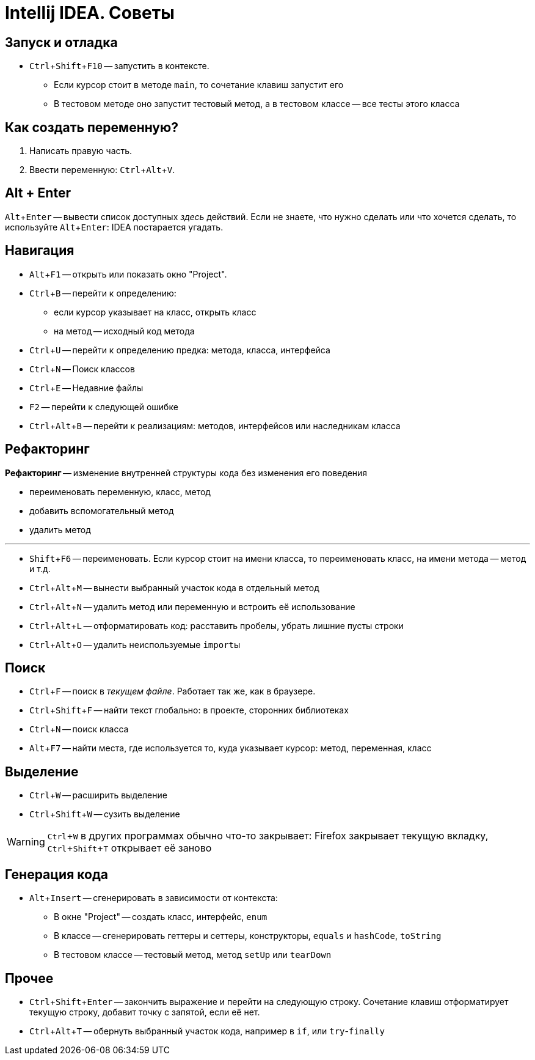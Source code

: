 :experimental:

= Intellij IDEA. Советы

== Запуск и отладка

* kbd:[Ctrl + Shift + F10] -- запустить в контексте.
** Если курсор стоит в методе `main`, то сочетание клавиш запустит его
** В тестовом методе оно запустит тестовый метод, а в тестовом классе -- все тесты этого класса

== Как создать переменную?

. Написать правую часть.
. Ввести переменную: kbd:[Ctrl + Alt + V].

== Alt + Enter

kbd:[Alt + Enter] -- вывести список доступных _здесь_ действий.
Если не знаете, что нужно сделать или что хочется сделать, то используйте kbd:[Alt + Enter]: IDEA постарается угадать.

== Навигация

* kbd:[Alt + F1] -- открыть или показать окно "Project".
* kbd:[Ctrl + B] -- перейти к определению:
** если курсор указывает на класс, открыть класс
** на метод -- исходный код метода
* kbd:[Ctrl + U] -- перейти к определению предка: метода, класса, интерфейса
* kbd:[Ctrl + N] -- Поиск классов
* kbd:[Ctrl + E] -- Недавние файлы
* kbd:[F2] -- перейти к следующей ошибке
* kbd:[Ctrl + Alt + B] -- перейти к реализациям: методов, интерфейсов или наследникам класса

== Рефакторинг

*Рефакторинг* -- изменение внутренней структуры кода без изменения его поведения

* переименовать переменную, класс, метод
* добавить вспомогательный метод
* удалить метод

'''

* kbd:[Shift + F6] -- переименовать.
Если курсор стоит на имени класса, то переименовать класс, на имени метода -- метод и т.д.
* kbd:[Ctrl + Alt + M] -- вынести выбранный участок кода в отдельный метод
* kbd:[Ctrl + Alt + N] -- удалить метод или переменную и встроить её использование
* kbd:[Ctrl + Alt + L] -- отформатировать код: расставить пробелы, убрать лишние пусты строки
* kbd:[Ctrl + Alt + O] -- удалить неиспользуемые ``import``ы

== Поиск

* kbd:[Ctrl + F] -- поиск в _текущем файле_.
Работает так же, как в браузере.
* kbd:[Ctrl + Shift + F] -- найти текст глобально: в проекте, сторонних библиотеках
* kbd:[Ctrl + N] -- поиск класса
* kbd:[Alt + F7] -- найти места, где используется то, куда указывает курсор: метод, переменная, класс

== Выделение

* kbd:[Ctrl + W] -- расширить выделение
* kbd:[Ctrl + Shift + W] -- сузить выделение

WARNING: kbd:[Ctrl + W] в других программах обычно что-то закрывает: Firefox закрывает текущую вкладку, kbd:[Ctrl + Shift + T] открывает её заново

== Генерация кода

* kbd:[Alt + Insert] -- сгенерировать в зависимости от контекста:
** В окне "Project" -- создать класс, интерфейс, `enum`
** В классе -- сгенерировать геттеры и сеттеры, конструкторы, `equals` и `hashCode`, `toString`
** В тестовом классе -- тестовый метод, метод `setUp` или `tearDown`

== Прочее

* kbd:[Ctrl + Shift + Enter] -- закончить выражение и перейти на следующую строку.
Сочетание клавиш отформатирует текущую строку, добавит точку с запятой, если её нет.
* kbd:[Ctrl + Alt + T] -- обернуть выбранный участок кода, например в `if`, или `try`-`finally`
